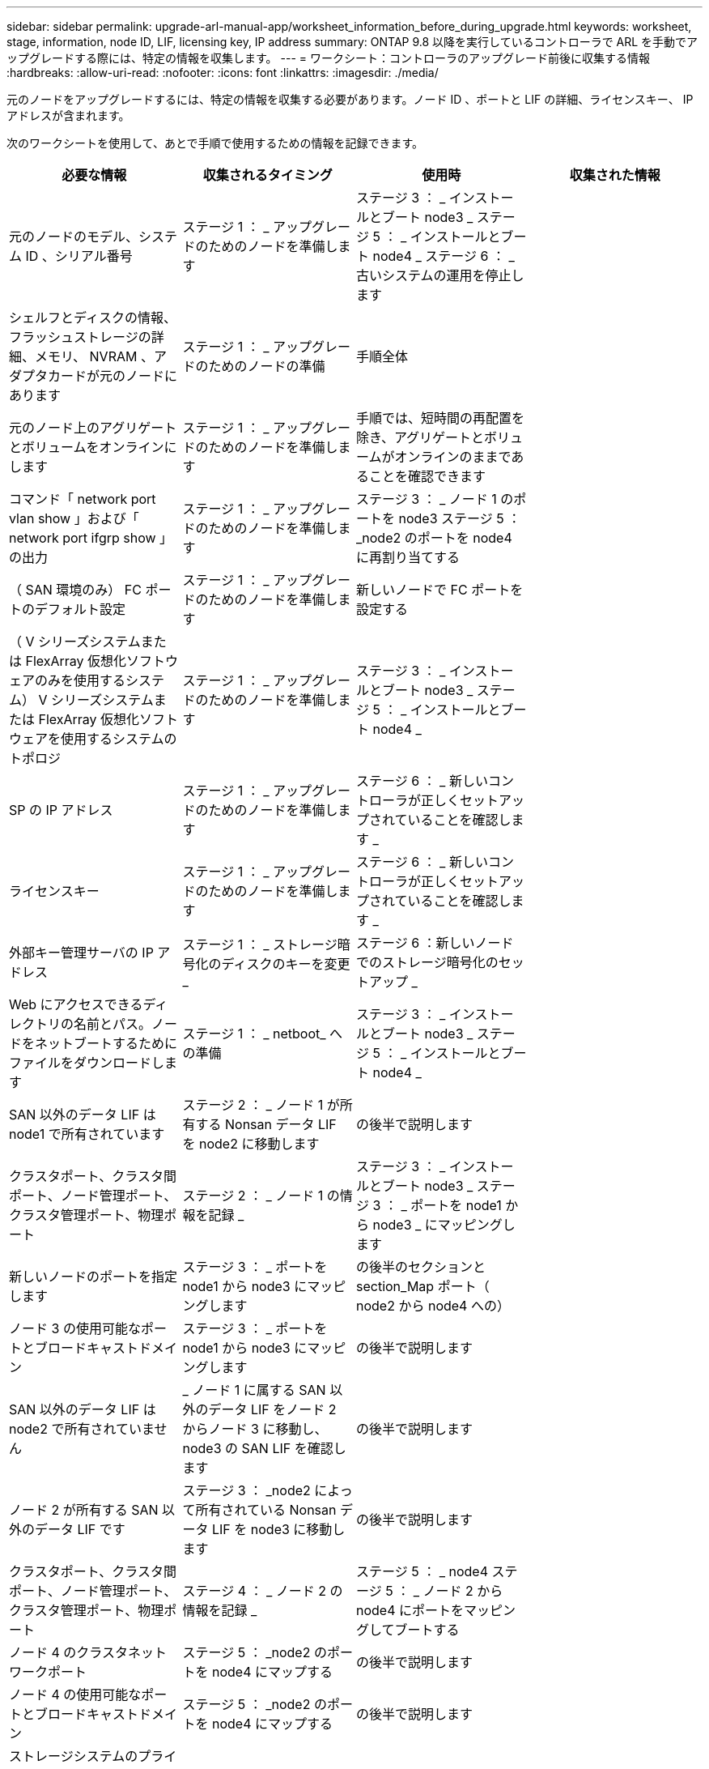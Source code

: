 ---
sidebar: sidebar 
permalink: upgrade-arl-manual-app/worksheet_information_before_during_upgrade.html 
keywords: worksheet, stage, information, node ID, LIF, licensing key, IP address 
summary: ONTAP 9.8 以降を実行しているコントローラで ARL を手動でアップグレードする際には、特定の情報を収集します。 
---
= ワークシート：コントローラのアップグレード前後に収集する情報
:hardbreaks:
:allow-uri-read: 
:nofooter: 
:icons: font
:linkattrs: 
:imagesdir: ./media/


[role="lead"]
元のノードをアップグレードするには、特定の情報を収集する必要があります。ノード ID 、ポートと LIF の詳細、ライセンスキー、 IP アドレスが含まれます。

次のワークシートを使用して、あとで手順で使用するための情報を記録できます。

|===
| 必要な情報 | 収集されるタイミング | 使用時 | 収集された情報 


| 元のノードのモデル、システム ID 、シリアル番号 | ステージ 1 ： _ アップグレードのためのノードを準備します | ステージ 3 ： _ インストールとブート node3 _ ステージ 5 ： _ インストールとブート node4 _ ステージ 6 ： _ 古いシステムの運用を停止します |  


| シェルフとディスクの情報、フラッシュストレージの詳細、メモリ、 NVRAM 、アダプタカードが元のノードにあります | ステージ 1 ： _ アップグレードのためのノードの準備 | 手順全体 |  


| 元のノード上のアグリゲートとボリュームをオンラインにします | ステージ 1 ： _ アップグレードのためのノードを準備します | 手順では、短時間の再配置を除き、アグリゲートとボリュームがオンラインのままであることを確認できます |  


| コマンド「 network port vlan show 」および「 network port ifgrp show 」の出力 | ステージ 1 ： _ アップグレードのためのノードを準備します | ステージ 3 ： _ ノード 1 のポートを node3 ステージ 5 ： _node2 のポートを node4 に再割り当てする |  


| （ SAN 環境のみ） FC ポートのデフォルト設定 | ステージ 1 ： _ アップグレードのためのノードを準備します | 新しいノードで FC ポートを設定する |  


| （ V シリーズシステムまたは FlexArray 仮想化ソフトウェアのみを使用するシステム） V シリーズシステムまたは FlexArray 仮想化ソフトウェアを使用するシステムのトポロジ | ステージ 1 ： _ アップグレードのためのノードを準備します | ステージ 3 ： _ インストールとブート node3 _ ステージ 5 ： _ インストールとブート node4 _ |  


| SP の IP アドレス | ステージ 1 ： _ アップグレードのためのノードを準備します | ステージ 6 ： _ 新しいコントローラが正しくセットアップされていることを確認します _ |  


| ライセンスキー | ステージ 1 ： _ アップグレードのためのノードを準備します | ステージ 6 ： _ 新しいコントローラが正しくセットアップされていることを確認します _ |  


| 外部キー管理サーバの IP アドレス | ステージ 1 ： _ ストレージ暗号化のディスクのキーを変更 _ | ステージ 6 ：新しいノードでのストレージ暗号化のセットアップ _ |  


| Web にアクセスできるディレクトリの名前とパス。ノードをネットブートするためにファイルをダウンロードします | ステージ 1 ： _ netboot_ への準備 | ステージ 3 ： _ インストールとブート node3 _ ステージ 5 ： _ インストールとブート node4 _ |  


| SAN 以外のデータ LIF は node1 で所有されています | ステージ 2 ： _ ノード 1 が所有する Nonsan データ LIF を node2 に移動します | の後半で説明します |  


| クラスタポート、クラスタ間ポート、ノード管理ポート、クラスタ管理ポート、物理ポート | ステージ 2 ： _ ノード 1 の情報を記録 _ | ステージ 3 ： _ インストールとブート node3 _ ステージ 3 ： _ ポートを node1 から node3 _ にマッピングします |  


| 新しいノードのポートを指定します | ステージ 3 ： _ ポートを node1 から node3 にマッピングします | の後半のセクションと section_Map ポート（ node2 から node4 への） |  


| ノード 3 の使用可能なポートとブロードキャストドメイン | ステージ 3 ： _ ポートを node1 から node3 にマッピングします | の後半で説明します |  


| SAN 以外のデータ LIF は node2 で所有されていません | _ ノード 1 に属する SAN 以外のデータ LIF をノード 2 からノード 3 に移動し、 node3 の SAN LIF を確認します | の後半で説明します |  


| ノード 2 が所有する SAN 以外のデータ LIF です | ステージ 3 ： _node2 によって所有されている Nonsan データ LIF を node3 に移動します | の後半で説明します |  


| クラスタポート、クラスタ間ポート、ノード管理ポート、クラスタ管理ポート、物理ポート | ステージ 4 ： _ ノード 2 の情報を記録 _ | ステージ 5 ： _ node4 ステージ 5 ： _ ノード 2 から node4 にポートをマッピングしてブートする |  


| ノード 4 のクラスタネットワークポート | ステージ 5 ： _node2 のポートを node4 にマップする | の後半で説明します |  


| ノード 4 の使用可能なポートとブロードキャストドメイン | ステージ 5 ： _node2 のポートを node4 にマップする | の後半で説明します |  


| ストレージシステムのプライベート SSL 証明書とパブリック SSL 証明書、および各キー管理サーバのプライベート SSL 証明書 | ステージ 6 ：新しいノードでのストレージ暗号化のセットアップ _ | の後半で説明します |  
|===